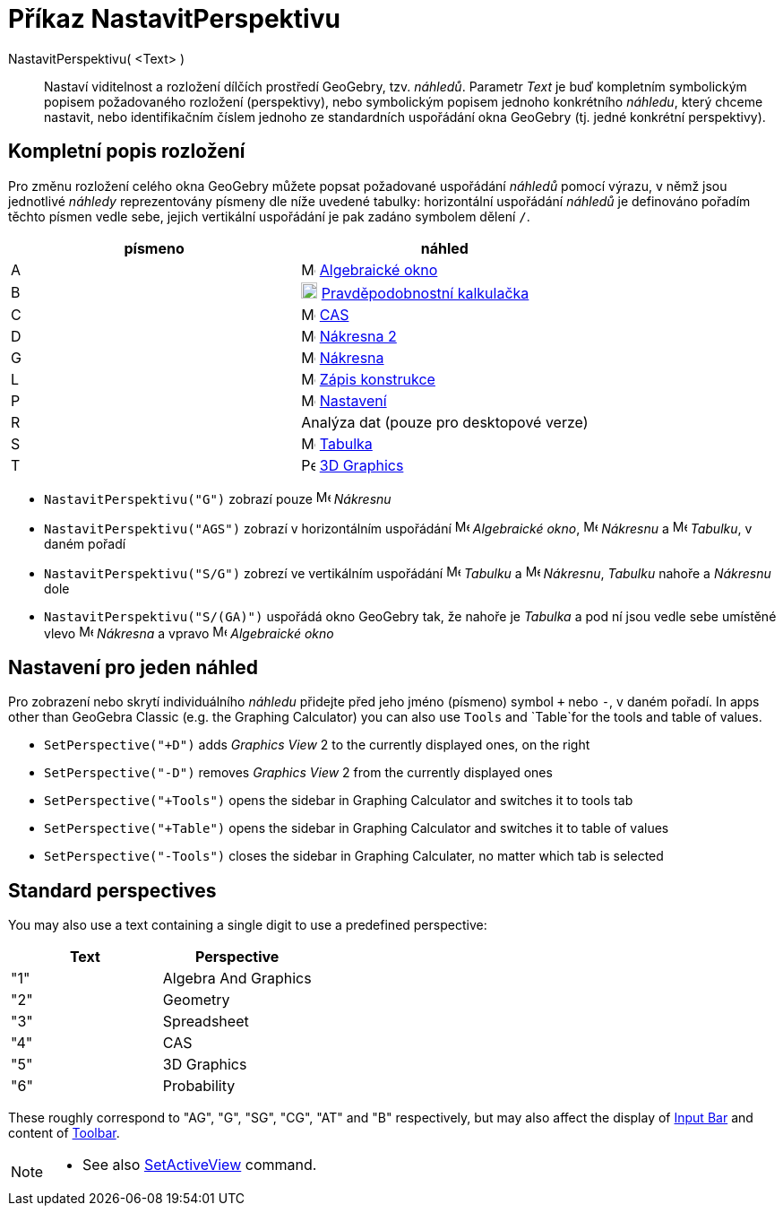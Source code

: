 = Příkaz NastavitPerspektivu
:page-en: commands/SetPerspective
ifdef::env-github[:imagesdir: /cs/modules/ROOT/assets/images]

NastavitPerspektivu( <Text> )::

Nastaví viditelnost a rozložení dílčích prostředí GeoGebry, tzv. _náhledů_. Parametr _Text_ je buď kompletním symbolickým popisem požadovaného rozložení (perspektivy), nebo symbolickým popisem jednoho konkrétního _náhledu_, který chceme nastavit, nebo identifikačním číslem jednoho ze standardních uspořádání okna GeoGebry (tj. jedné konkrétní perspektivy).

== Kompletní popis rozložení 

Pro změnu rozložení celého okna GeoGebry můžete popsat požadované uspořádání _náhledů_ pomocí výrazu, v němž jsou jednotlivé _náhledy_ reprezentovány písmeny dle níže uvedené tabulky: horizontální uspořádání _náhledů_ je definováno pořadím těchto písmen vedle sebe, jejich vertikální uspořádání je pak zadáno symbolem dělení `++ /++`.

[cols=",",options="header",]
|===
|písmeno |náhled
|A |image:16px-Menu_view_algebra.svg.png[Menu view algebra.svg,width=16,height=16] xref:/Algebraické_okno.adoc[Algebraické okno]

|B |image:18px-Menu_view_probability.svg.png[Menu view probability.svg,width=18,height=18]
xref:/Pravděpodobnostní_kalkulačka.adoc[Pravděpodobnostní kalkulačka]

|C |image:16px-Menu_view_cas.svg.png[Menu view cas.svg,width=16,height=16] xref:/CAS_pohled.adoc[CAS]

|D |image:16px-Menu_view_graphics2.svg.png[Menu view graphics2.svg,width=16,height=16] xref:/Grafický_pohled.adoc[Nákresna 
2]

|G |image:16px-Menu_view_graphics.svg.png[Menu view graphics.svg,width=16,height=16] xref:/Grafický_pohled.adoc[Nákresna]

|L |image:16px-Menu_view_construction_protocol.svg.png[Menu view construction protocol.svg,width=16,height=16]
xref:/Zápis_konstrukce.adoc[Zápis konstrukce]

|P |image:16px-Menu-options.svg.png[Menu-options.svg,width=16,height=16] xref:/Dialog_Vlastnosti.adoc[Nastavení]

|R |Analýza dat (pouze pro desktopové verze)

|S |image:16px-Menu_view_spreadsheet.svg.png[Menu view spreadsheet.svg,width=16,height=16]
xref:/Tabulka.adoc[Tabulka]

|T |image:16px-Perspectives_algebra_3Dgraphics.svg.png[Perspectives algebra 3Dgraphics.svg,width=16,height=16]
xref:/3D_Graphics_View.adoc[3D Graphics]
|===

[EXAMPLE]
====

* `++NastavitPerspektivu("G")++` zobrazí pouze image:16px-Menu_view_graphics.svg.png[Menu view
graphics.svg,width=16,height=16] _Nákresnu_
* `++NastavitPerspektivu("AGS")++` zobrazí v horizontálním uspořádání image:16px-Menu_view_algebra.svg.png[Menu view algebra.svg,width=16,height=16]
_Algebraické okno_, image:16px-Menu_view_graphics.svg.png[Menu view graphics.svg,width=16,height=16] _Nákresnu_ a
image:16px-Menu_view_spreadsheet.svg.png[Menu view spreadsheet.svg,width=16,height=16] _Tabulku_, v daném pořadí
* `++NastavitPerspektivu("S/G")++` zobrezí ve vertikálním uspořádání image:16px-Menu_view_spreadsheet.svg.png[Menu view
spreadsheet.svg,width=16,height=16] _Tabulku_ a image:16px-Menu_view_graphics.svg.png[Menu view
graphics.svg,width=16,height=16] _Nákresnu_, _Tabulku_ nahoře a _Nákresnu_ dole
* `++NastavitPerspektivu("S/(GA)")++` uspořádá okno GeoGebry tak, že nahoře je _Tabulka_ a pod ní jsou vedle sebe umístěné vlevo image:16px-Menu_view_graphics.svg.png[Menu view graphics.svg,width=16,height=16] _Nákresna_ a vpravo
image:16px-Menu_view_algebra.svg.png[Menu view algebra.svg,width=16,height=16] _Algebraické okno_

====

== Nastavení pro jeden náhled

Pro zobrazení nebo skrytí individuálního _náhledu_ přidejte před jeho jméno (písmeno) symbol `+++++` nebo `++-++`, v daném pořadí.
In apps other than GeoGebra Classic (e.g. the Graphing Calculator) you can also use `++Tools++` and `++Table++`for the
tools and table of values.

[EXAMPLE]
====

* `++SetPerspective("+D")++` adds _Graphics View_ 2 to the currently displayed ones, on the right
* `++SetPerspective("-D")++` removes _Graphics View_ 2 from the currently displayed ones
* `++SetPerspective("+Tools")++` opens the sidebar in Graphing Calculator and switches it to tools tab
* `++SetPerspective("+Table")++` opens the sidebar in Graphing Calculator and switches it to table of values
* `++SetPerspective("-Tools")++` closes the sidebar in Graphing Calculater, no matter which tab is selected

====

== Standard perspectives

You may also use a text containing a single digit to use a predefined perspective:

[cols=",",options="header",]
|===
|Text |Perspective
|"1" |Algebra And Graphics
|"2" |Geometry
|"3" |Spreadsheet
|"4" |CAS
|"5" |3D Graphics
|"6" |Probability
|===

These roughly correspond to "AG", "G", "SG", "CG", "AT" and "B" respectively, but may also affect the display of
xref:/Input_Bar.adoc[Input Bar] and content of xref:/Toolbar.adoc[Toolbar].

[NOTE]
====

* See also xref:/commands/SetActiveView.adoc[SetActiveView] command.

====
